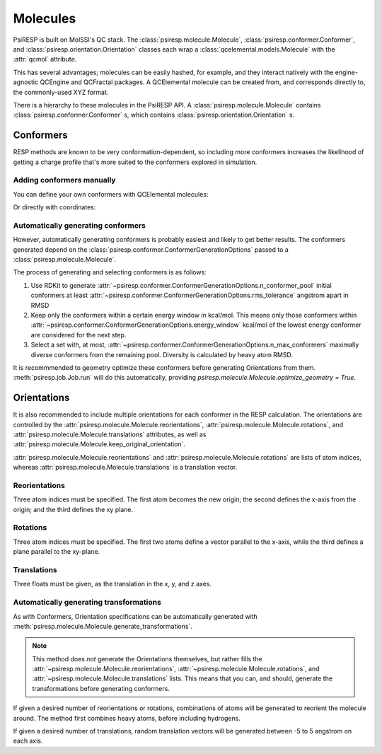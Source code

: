 Molecules
=========

PsiRESP is built on MolSSI's QC stack. The :class:`psiresp.molecule.Molecule`,
:class:`psiresp.conformer.Conformer`, and :class:`psiresp.orientation.Orientation`
classes each wrap a :class:`qcelemental.models.Molecule` with the :attr:`qcmol`
attribute.

This has several advantages; molecules can be easily hashed, for example, and
they interact natively with the engine-agnostic QCEngine and QCFractal packages.
A QCElemental molecule can be created from, and corresponds directly to,
the commonly-used XYZ format.

There is a hierarchy to these molecules in the PsiRESP API.
A :class:`psiresp.molecule.Molecule` contains
:class:`psiresp.conformer.Conformer` s, which contains
:class:`psiresp.orientation.Orientation` s.

.. _conformers-label:

----------
Conformers
----------

RESP methods are known to be very conformation-dependent,
so including more conformers increases the likelihood of
getting a charge profile that's more suited to the
conformers explored in simulation.

Adding conformers manually
--------------------------

You can define your own conformers with QCElemental molecules:


.. ipython:: python

    import qcelemental as qcel
    import psiresp as sip

    dmso_spec = """\
    10
    ! from R.E.D. examples/2-Dimethylsulfoxide
    C   3.7787218489   0.7099460365  -8.4358800149
    H   3.7199547803   1.7353551063  -8.0912740044
    H   3.3727951491   0.0324988805  -7.6949604622
    H   3.2200309413   0.6050316563  -9.3564160613
    S   5.4843687520   0.2699083657  -8.7873057009
    O   5.4949906162  -1.1820495711  -9.0993845212
    C   6.1255577314   0.4439602615  -7.1184894575
    H   7.1686363815   0.1575024332  -7.1398743610
    H   6.0389920737   1.4725205702  -6.7894907284
    H   5.5889517256  -0.2186737389  -6.4509246884
    """
    qcdmso = qcel.models.Molecule.from_data(dmso_spec, dtype="xyz")
    dmso = sip.Molecule(qcmol=qcdmso)
    # No conformers are generated automatically
    assert dmso.n_conformers == 0
    dmso.add_conformer(qcmol=qcdmso)
    assert dmso.n_conformers == 1
    print(dmso.conformers)



Or directly with coordinates:

.. ipython:: python

    import numpy as np
    coordinates = np.array([
        [0.00000000,  0.00000000,  0.00000000],
        [-0.37443200, -1.01033397, -0.11267908],
        [-0.36445856,  0.63526149, -0.79767520],
        [-0.32471908,  0.40230888,  0.95038637],
        [1.79620837,  0.00000000, -0.00000000],
        [2.22305520,  1.42249416,  0.00000000],
        [2.03592873, -0.61092095, -1.67202714],
        [3.10077808, -0.62557805, -1.86283992],
        [1.63738124, -1.61401863, -1.76489819],
        [1.55810229,  0.05835618, -2.37659975],
    ])
    dmso.add_conformer_with_coordinates(coordinates, units="angstrom")
    assert dmso.n_conformers == 2
    print(dmso.conformers)



Automatically generating conformers
-----------------------------------

However, automatically generating conformers is probably easiest
and likely to get better results. The conformers generated depend
on the :class:`psiresp.conformer.ConformerGenerationOptions`
passed to a :class:`psiresp.molecule.Molecule`.

The process of generating and selecting conformers is as follows:

#. Use RDKit to generate
   :attr:`~psiresp.conformer.ConformerGenerationOptions.n_conformer_pool`
   initial conformers at least
   :attr:`~psiresp.conformer.ConformerGenerationOptions.rms_tolerance`
   angstrom apart in RMSD
#. Keep only the conformers within a certain energy window in kcal/mol.
   This means only those conformers within
   :attr:`~psiresp.conformer.ConformerGenerationOptions.energy_window`
   kcal/mol of the lowest energy conformer are considered for the next step.
#. Select a set with, at most,
   :attr:`~psiresp.conformer.ConformerGenerationOptions.n_max_conformers`
   maximally diverse conformers from the remaining pool.
   Diversity is calculated by heavy atom RMSD.

It is recommmended to geometry optimize these conformers before
generating Orientations from them. :meth:`psiresp.job.Job.run` will
do this automatically, providing
`psiresp.molecule.Molecule.optimize_geometry = True`.


------------
Orientations
------------

It is also recommended to include multiple orientations
for each conformer in the RESP calculation.
The orientations are controlled by the
:attr:`psiresp.molecule.Molecule.reorientations`,
:attr:`psiresp.molecule.Molecule.rotations`, and
:attr:`psiresp.molecule.Molecule.translations` attributes, as well as
:attr:`psiresp.molecule.Molecule.keep_original_orientation`.

:attr:`psiresp.molecule.Molecule.reorientations` and
:attr:`psiresp.molecule.Molecule.rotations` are lists of atom indices, whereas
:attr:`psiresp.molecule.Molecule.translations` is a translation vector.


Reorientations
--------------

Three atom indices must be specified. The first atom becomes the new origin;
the second defines the x-axis from the origin; and the third defines the xy plane.


Rotations
---------

Three atom indices must be specified.
The first two atoms define a vector parallel to the x-axis, while the third defines
a plane parallel to the xy-plane.


Translations
------------
Three floats must be given, as the translation in the x, y, and z axes.


Automatically generating transformations
----------------------------------------

As with Conformers, Orientation specifications can be automatically generated with
:meth:`psiresp.molecule.Molecule.generate_transformations`.

.. note::

    This method does *not* generate the Orientations themselves, but rather
    fills the :attr:`~psiresp.molecule.Molecule.reorientations`,
    :attr:`~psiresp.molecule.Molecule.rotations`, and
    :attr:`~psiresp.molecule.Molecule.translations` lists. This means that
    you can, and should, generate the transformations before generating
    conformers.


If given a desired number of reorientations or rotations, combinations of atoms
will be generated to reorient the molecule around. The method first combines
heavy atoms, before including hydrogens.

If given a desired number of translations, random translation vectors will
be generated between -5 to 5 angstrom on each axis.
